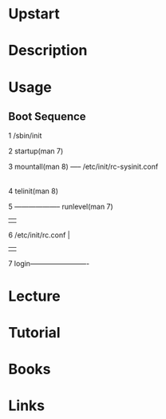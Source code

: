 #+TAGS: init upstart ubuntu


* Upstart
* Description
* Usage
** Boot Sequence
1  /sbin/init

2  startup(man 7)

3  mountall(man 8)  ----- /etc/init/rc-sysinit.conf
                                 |
4                         telinit(man 8) 

5    -------------------- runlevel(man 7)
     |                          |
6  /etc/init/rc.conf            |
     |                          |
7  login-------------------------

* Lecture
* Tutorial
* Books
* Links
